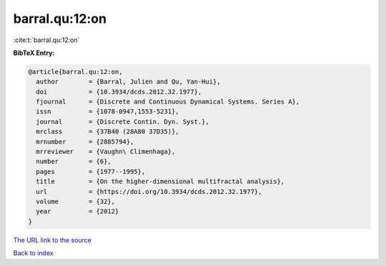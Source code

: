 barral.qu:12:on
===============

:cite:t:`barral.qu:12:on`

**BibTeX Entry:**

.. code-block:: bibtex

   @article{barral.qu:12:on,
     author        = {Barral, Julien and Qu, Yan-Hui},
     doi           = {10.3934/dcds.2012.32.1977},
     fjournal      = {Discrete and Continuous Dynamical Systems. Series A},
     issn          = {1078-0947,1553-5231},
     journal       = {Discrete Contin. Dyn. Syst.},
     mrclass       = {37B40 (28A80 37D35)},
     mrnumber      = {2885794},
     mrreviewer    = {Vaughn\ Climenhaga},
     number        = {6},
     pages         = {1977--1995},
     title         = {On the higher-dimensional multifractal analysis},
     url           = {https://doi.org/10.3934/dcds.2012.32.1977},
     volume        = {32},
     year          = {2012}
   }

`The URL link to the source <https://doi.org/10.3934/dcds.2012.32.1977>`__


`Back to index <../By-Cite-Keys.html>`__
